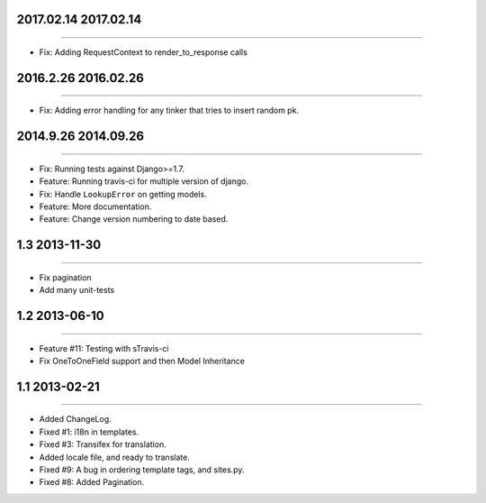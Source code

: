 2017.02.14 2017.02.14
====================
----

* Fix: Adding RequestContext to render_to_response calls

2016.2.26 2016.02.26
====================
----

* Fix: Adding error handling for any tinker that tries to insert random pk.

2014.9.26 2014.09.26
====================
----

* Fix: Running tests against Django>=1.7.
* Feature: Running travis-ci for multiple version of django.
* Fix: Handle ``LookupError`` on getting models.
* Feature: More documentation.
* Feature: Change version numbering to date based.


1.3 2013-11-30
==============
----

* Fix pagination
* Add many unit-tests

1.2 2013-06-10
==============
----

* Feature #11: Testing with sTravis-ci
* Fix OneToOneField support and then Model Inheritance

1.1 2013-02-21
==============
----

* Added ChangeLog.
* Fixed #1: i18n in templates.
* Fixed #3: Transifex for translation.
* Added locale file, and ready to translate.
* Fixed #9: A bug in ordering template tags, and sites.py.
* Fixed #8: Added Pagination.

